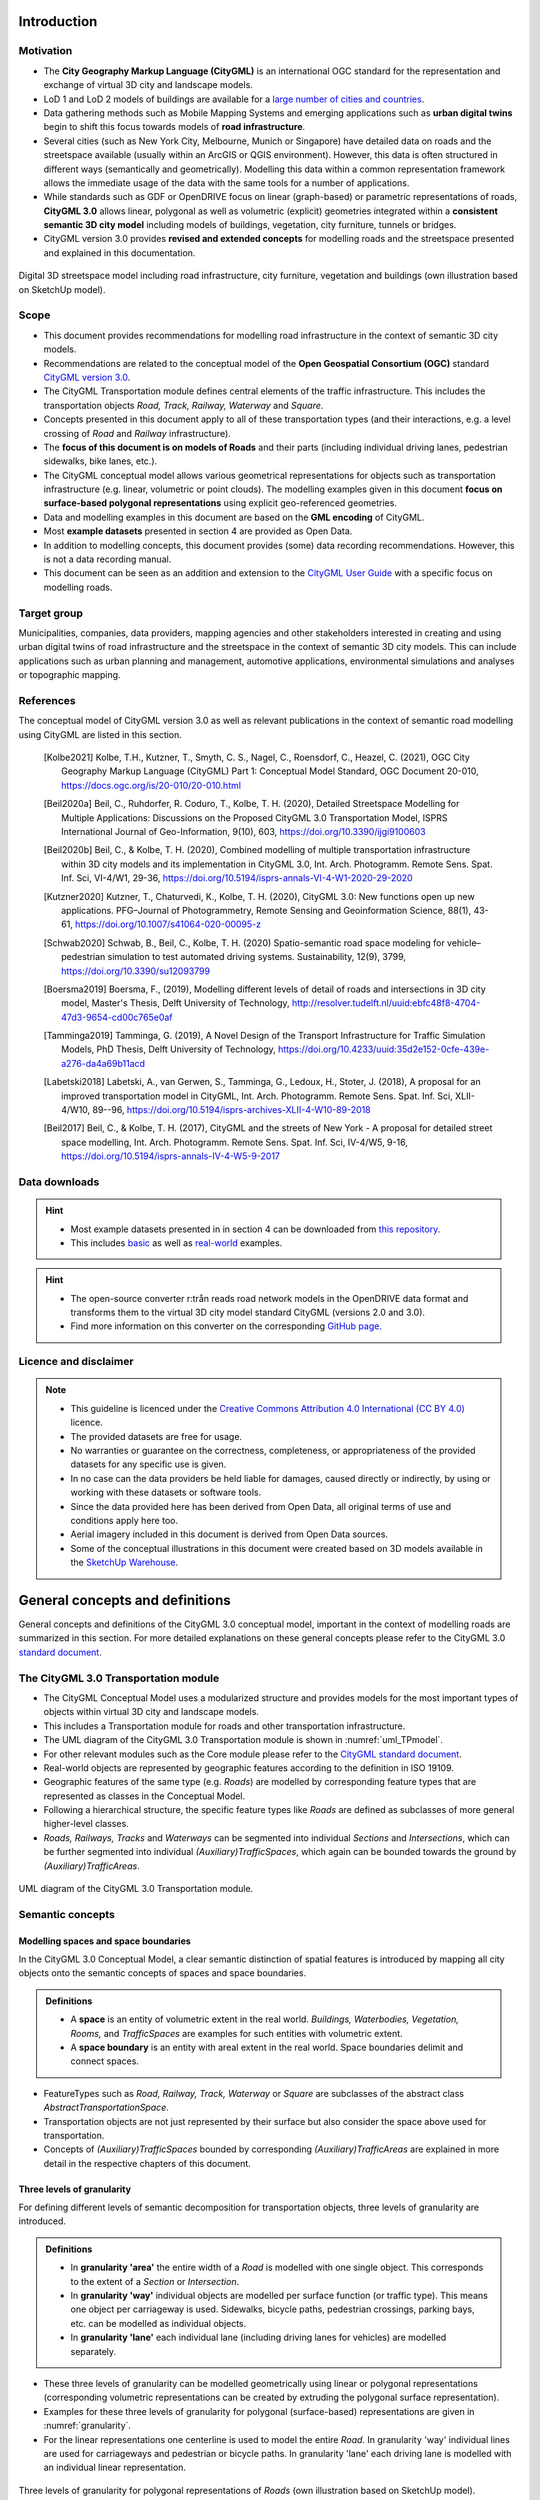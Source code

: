 Introduction
++++++++++++

Motivation
==========
* The **City Geography Markup Language (CityGML)** is an international OGC standard for the representation and exchange of virtual 3D city and landscape models.
* LoD 1 and LoD 2 models of buildings are available for a `large number of cities and countries <https://github.com/OloOcki/awesome-citygml>`_. 
* Data gathering methods such as Mobile Mapping Systems and emerging applications such as **urban digital twins** begin to shift this focus towards models of **road infrastructure**.
* Several cities (such as New York City, Melbourne, Munich or Singapore) have detailed data on roads and the streetspace available (usually within an ArcGIS or QGIS environment). However, this data is often structured in different ways (semantically and geometrically). Modelling this data within a common representation framework allows the immediate usage of the data with the same tools for a number of applications. 
* While standards such as GDF or OpenDRIVE focus on linear (graph-based) or parametric representations of roads, **CityGML 3.0** allows linear, polygonal as well as volumetric (explicit) geometries integrated within a **consistent semantic 3D city model** including models of buildings, vegetation, city furniture, tunnels or bridges. 
* CityGML version 3.0 provides **revised and extended concepts** for modelling roads and the streetspace presented and explained in this documentation.

.. figure:: ../figures/roadmodel.PNG
   :align: center
   :name:  fig_brigseye
   
   Digital 3D streetspace model including road infrastructure, city furniture, vegetation and buildings (own illustration based on SketchUp model).

Scope
=====
* This document provides recommendations for modelling road infrastructure in the context of semantic 3D city models.
* Recommendations are related to the conceptual model of the **Open Geospatial Consortium (OGC)** standard `CityGML version 3.0 <https://www.ogc.org/standards/citygml>`_.
* The CityGML Transportation module defines central elements of the traffic infrastructure. This includes the transportation objects *Road, Track, Railway, Waterway* and *Square*.
* Concepts presented in this document apply to all of these transportation types (and their interactions, e.g. a level crossing of *Road* and *Railway* infrastructure).
* The **focus of this document is on models of Roads** and their parts (including individual driving lanes, pedestrian sidewalks, bike lanes, etc.).
* The CityGML conceptual model allows various geometrical representations for objects such as transportation infrastructure (e.g. linear, volumetric or point clouds). The modelling examples given in this document **focus on surface-based polygonal representations** using explicit geo-referenced geometries.
* Data and modelling examples in this document are based on the **GML encoding** of CityGML.  
* Most **example datasets** presented in section 4 are provided as Open Data.
* In addition to modelling concepts, this document provides (some) data recording recommendations. However, this is not a data recording manual.
* This document can be seen as an addition and extension to the  `CityGML User Guide <https://docs.ogc.org/guides/20-066.html>`_ with a specific focus on modelling roads.

Target group
===============
Municipalities, companies, data providers, mapping agencies and other stakeholders interested in creating and using urban digital twins of road infrastructure and the streetspace in the context of semantic 3D city models. This can include applications such as urban planning and management, automotive applications, environmental simulations and analyses or topographic mapping.
  
References
==========
The conceptual model of CityGML version 3.0 as well as relevant publications in the context of semantic road modelling using CityGML are listed in this section.


   .. [Kolbe2021] Kolbe, T.H., Kutzner, T., Smyth, C. S., Nagel, C., Roensdorf, C., Heazel, C. (2021), OGC City Geography Markup Language (CityGML) Part 1: Conceptual Model Standard, OGC Document 20-010, https://docs.ogc.org/is/20-010/20-010.html 
   .. [Beil2020a] Beil, C., Ruhdorfer, R. Coduro, T., Kolbe, T. H. (2020), Detailed Streetspace Modelling for Multiple Applications: Discussions on the Proposed CityGML 3.0 Transportation Model, ISPRS International Journal of Geo-Information, 9(10), 603, https://doi.org/10.3390/ijgi9100603 
   .. [Beil2020b] Beil, C., & Kolbe, T. H. (2020), Combined modelling of multiple transportation infrastructure within 3D city models and its implementation in CityGML 3.0,  Int. Arch. Photogramm. Remote Sens. Spat. Inf. Sci, VI-4/W1, 29-36, https://doi.org/10.5194/isprs-annals-VI-4-W1-2020-29-2020
   .. [Kutzner2020] Kutzner, T., Chaturvedi, K., Kolbe, T. H. (2020), CityGML 3.0: New functions open up new applications. PFG–Journal of Photogrammetry, Remote Sensing and Geoinformation Science, 88(1), 43-61, https://doi.org/10.1007/s41064-020-00095-z 
   .. [Schwab2020] Schwab, B., Beil, C., Kolbe, T. H. (2020) Spatio-semantic road space modeling for vehicle–pedestrian simulation to test automated driving systems. Sustainability, 12(9), 3799, https://doi.org/10.3390/su12093799 
   .. [Boersma2019] Boersma, F., (2019), Modelling different levels of detail of roads and intersections in 3D city model, Master's Thesis, Delft University of Technology, http://resolver.tudelft.nl/uuid:ebfc48f8-4704-47d3-9654-cd00c765e0af 
   .. [Tamminga2019] Tamminga, G. (2019), A Novel Design of the Transport Infrastructure for Traffic Simulation Models, PhD Thesis, Delft University of Technology, https://doi.org/10.4233/uuid:35d2e152-0cfe-439e-a276-da4a69b11acd
   .. [Labetski2018] Labetski, A., van Gerwen, S.,  Tamminga, G.,  Ledoux, H., Stoter, J. (2018), A proposal for an improved transportation model in CityGML, Int. Arch. Photogramm. Remote Sens. Spat. Inf. Sci, XLII-4/W10, 89--96, https://doi.org/10.5194/isprs-archives-XLII-4-W10-89-2018   
   .. [Beil2017] Beil, C., & Kolbe, T. H. (2017), CityGML and the streets of New York - A proposal for detailed street space modelling,  Int. Arch. Photogramm. Remote Sens. Spat. Inf. Sci, IV-4/W5, 9-16, https://doi.org/10.5194/isprs-annals-IV-4-W5-9-2017  


Data downloads
===============
.. admonition:: Hint
   :class: important

   * Most example datasets presented in in section 4  can be downloaded from `this repository <https://github.com/opengeospatial/CityGML-3.0Encodings/tree/master/CityGML/Examples/Transportation>`_.
   * This includes  `basic <https://github.com/opengeospatial/CityGML-3.0Encodings/tree/master/CityGML/Examples/Transportation/Basic%20examples>`_ as well as `real-world <https://github.com/opengeospatial/CityGML-3.0Encodings/tree/master/CityGML/Examples/Transportation/Real-world%20examples>`_ examples.

.. admonition:: Hint
   :class: important

   * The open-source converter r:trån reads road network models in the OpenDRIVE data format and transforms them to the virtual 3D city model standard CityGML (versions 2.0 and 3.0).
   * Find more information on this converter on the corresponding `GitHub page. <https://github.com/tum-gis/rtron>`_ 

Licence and disclaimer
==============================
.. note:: 
   * This guideline is licenced under the `Creative Commons Attribution 4.0 International (CC BY 4.0) <https://creativecommons.org/licenses/by/4.0/>`_ licence.
   * The provided datasets are free for usage. 
   * No warranties or guarantee on the correctness, completeness, or appropriateness of the provided datasets for any specific use is given. 
   * In no case can the data providers be held liable for damages, caused directly or indirectly, by using or working with these datasets or software tools.  
   * Since the data provided here has been derived from Open Data, all original terms of use and conditions apply here too.
   * Aerial imagery included in this document is derived from Open Data sources.  
   * Some of the conceptual illustrations in this document were created based on 3D models available in the `SketchUp Warehouse <https://3dwarehouse.sketchup.com/user/500647bb-30cf-4f44-b23d-1680d091bb14/Alex-R>`_.


General concepts and definitions
+++++++++++++++++++++++++++++++++
General concepts and definitions of the CityGML 3.0 conceptual model, important in the context of modelling roads are summarized in this section. For more detailed explanations on these general concepts please refer to the CityGML 3.0 `standard document <https://www.ogc.org/standards/citygml>`_. 


The CityGML 3.0 Transportation module
======================================

* The CityGML Conceptual Model uses a modularized structure and provides models for the most important types of objects within virtual 3D city and landscape models.
* This includes a Transportation module for roads and other transportation infrastructure. 
* The UML diagram of the CityGML 3.0 Transportation module is shown in :numref:`uml_TPmodel`.
* For other relevant modules such as the Core module please refer to the `CityGML standard document <https://www.ogc.org/standards/citygml>`_.
* Real-world objects are represented by geographic features according to the definition in ISO 19109.
* Geographic features of the same type (e.g. *Roads*) are modelled by corresponding feature types that are represented as classes in the Conceptual Model.
* Following a hierarchical structure, the specific feature types like *Roads* are defined as subclasses of more general higher-level classes.
* *Roads, Railways, Tracks* and *Waterways* can be segmented into individual *Sections* and *Intersections*, which can be further segmented into individual *(Auxiliary)TrafficSpaces*, which again can be bounded towards the ground by *(Auxiliary)TrafficAreas*. 

.. _uml_TPmodel:
.. figure:: ../figures/citygml3_transportation.png
   :align: center
   :name:  fig_citygml3transportation_uml
   
   UML diagram of the CityGML 3.0 Transportation module. 




Semantic concepts
====================

Modelling spaces and space boundaries
----------------------------------------
In the CityGML 3.0 Conceptual Model, a clear semantic distinction of spatial features is introduced by mapping all city objects onto the semantic concepts of spaces and space boundaries.

.. admonition:: Definitions
   :class: important

   * A **space** is an entity of volumetric extent in the real world. *Buildings, Waterbodies, Vegetation, Rooms,* and *TrafficSpaces* are examples for such entities with volumetric extent.
   * A **space boundary** is an entity with areal extent in the real world. Space boundaries delimit and connect spaces. 

* FeatureTypes such as *Road, Railway, Track, Waterway* or *Square* are subclasses of the abstract class *AbstractTransportationSpace*.
* Transportation objects are not just represented by their surface but also consider the space above used for transportation.
* Concepts of *(Auxiliary)TrafficSpaces* bounded by corresponding *(Auxiliary)TrafficAreas* are explained in more detail in the respective chapters of this document.

Three levels of granularity
----------------------------
For defining different levels of semantic decomposition for transportation objects, three levels of granularity are introduced.

.. admonition:: Definitions
   :class: important

   * In **granularity 'area'** the entire width of a *Road* is modelled with one single object. This corresponds to the extent of a *Section* or *Intersection*.
   * In **granularity 'way'** individual objects are modelled per surface function (or traffic type). This means one object per carriageway is used. Sidewalks, bicycle paths, pedestrian crossings, parking bays, etc. can be modelled as individual objects.
   * In **granularity 'lane'** each individual lane (including driving lanes for vehicles) are modelled separately. 

* These three levels of granularity can be modelled geometrically using linear or polygonal representations (corresponding volumetric representations can be created by extruding the polygonal surface representation). 
* Examples for these three levels of granularity for polygonal (surface-based) representations are given in :numref:`granularity`. 
* For the linear representations one centerline is used to model the entire *Road*. In granularity 'way' individual lines are used for carriageways and pedestrian or bicycle paths. In granularity 'lane' each driving lane is modelled with an individual linear representation. 


.. _granularity:
.. figure:: ../figures/granularity.PNG
   :align: center
   :name:  fig_granularity
   
   Three levels of granularity  for polygonal representations of *Roads* (own illustration based on SketchUp model). 

.. _granularitylane:
.. figure:: ../figures/granularity_linear.PNG
   :align: center
   :name:  fig_granularitylinear
   
   Three levels of granularity (area, way and lane) for linear representations of *Roads* (red = driving, blue = pedestrian, green = bicycle) (own illustration based on SketchUp model). 

Required and recommended attributes
---------------------------------------

.. admonition:: Required
   :class: attention

   * In order to distinguish and reference individual objects, each object has to have a unique identifier (*gml:id*). 
   * *(Auxiliary)TrafficSpaces* require a *granularity* attribute (way or lane).

.. admonition:: Recommended
   :class: note

   * *Road* objects should contain an individual *gml:name* attribute.
   * *Sections* and *Intersections* should contain information to which *Road(s)* they belong. This can be achieved by corresponding *gml:name* attribute(s).
   * *TrafficSpaces* should contain information which *Section* or *Intersection* they belong to. This is implicitly given due to the hierarchal file structure of a GML encoded CityGML document.
   * *(Auxiliary)TrafficAreas* should contain a *function* attribute indicating their type (e.g. driving lane, sidewalk, parking lane, bike lane, etc.)
   * *(Auxiliary)TrafficAreas* can contain a *surface material* attribute.
 

Codelists
-----------
Codelists for the CityGML 2.0 Transportation module as defined by the Special Interest Group 3D (SIG3D) are available `here <https://www.sig3d.org/codelists/standard/transportation/>`_. This includes codelists for *(Auxiliary)TrafficAreas* and *TransportationComplex* objects (e.g. *Roads*). These can be transferred and applied to respective CityGML 3.0 classes.  

The following tables provide recommendations for *AuxiliaryTrafficAreas* and *TrafficAreas* that should be explicitly modelled by providing respective *usage* and *function* attributes. Multiple *usage* and *function* attributes can be modelled per *AuxiliaryTrafficAreas* and *TrafficAreas*.  
*Function* describes surface types such as driving lane, footpath, or cycle lane, while the *usage* attribute indicates which modes of transportation can use it (e.g. pedestrian, car, tram).

.. list-table:: Recommended TrafficArea 'usage' attributes.
   :widths: 40 40 
   :header-rows: 1

   * - citygml_usage (text)
     - citygml_usage (code)
     
   * - pedestrian
     - 1
   * - car
     - 2
   * - truck
     - 3
   * - bus, taxi
     - 4
   * - train
     - 5
   * - bicycle
     - 6
   * - motorcycle
     - 7
   * - tram
     - 8
   * - emergency
     - 15

.. list-table:: Recommended TrafficArea 'function' attributes.
   :widths: 25 25 
   :header-rows: 1

   * - citygml_function (text)
     - citygml_function (code)
     
   * - driving_lane
     - 1
   * - footpath
     - 2
   * - cyclepath
     - 3
   * - combined foot-/cyclepath
     - 4
   * - square
     - 5
   * - parking_lay_by
     - 7
   * - rail
     - 8
   * - rail_road_combined
     - 9
   * - crosswalk
     - 20
   * - bus_lay_by
     - 32
   * - motorway
     - 33
   * - emergency_lane
     - 36
   * - road_works
     - 37 
   * - unknown
     - 9999

.. list-table:: Recommended AuxiliaryTrafficArea 'function' attributes.
   :widths: 25 25 
   :header-rows: 1

   * - citygml_function (text)
     - citygml_function (code)
     
   * - shoulder
     - 1010
   * - green_area
     - 1020
   * - kerbstone
     - 1220
   * - restricted
     - 1240
   * - traffic_island
     - 1300
   * - raised_median
     - 1400
   * - low kerbstone
     - 1500
   * - border
     - 1600
   * - road_channel
     - 1700
   
The attribute *surfaceMaterial* specifies the type of pavement and can be used by *AuxiliaryTrafficAreas* and *TrafficAreas*. 


.. list-table:: Recommended AuxiliaryTrafficArea and TrafficArea 'surfaceMaterial' attributes.
   :widths: 25 25 
   :header-rows: 1

   * - citygml_surfaceMaterial (text)
     - citygml_surfaceMaterial (code)
     
   * - asphalt
     - 1
   * - concrete
     - 2
   * - pavement
     - 3
   * - cobblestone
     - 4
   * - gravel
     - 5
   * - soil
     - 8
   * - sand
     - 9
   * - grass
     - 10


Generic attributes
-------------------------------
* While CityGML provides some standardized attributes such as *function*, *usage* or *surface material*, it is possible to create and use *generic attributes*.
* *(Auxiliary)TrafficAreas* should contain information on individual surface areas (e.g. in square meter) as generic attributes.
* Depending on intended applications additional generic attributes are possible (e.g. pavement rating, maximum speed, number of lanes, etc.).


Geometric representations
==========================
* Spatial properties of all CityGML feature types are represented using the geometry classes defined in ISO 19107. 
* Spatial representations can have 0-, 1-, 2-, or 3-dimensional extents depending on the respective feature type and Levels of Detail.
* CityGML makes use of different kinds of aggregations of geometries like spatial aggregates (*MultiPoint, MultiCurve, MultiSurface, MultiSolid*) and composites (*CompositeCurve, CompositeSurface, CompositeSolid*).
* Volumetric shapes are represented in ISO 19107 according to the so-called *Boundary Representation (B-Rep)*. 
* CityGML 3.0 supports point cloud geometries. Point clouds can either be provided inline within a CityGML file or as reference to external point cloud files of common file types such as `LAS <https://www.ogc.org/standards/LAS>`_ or LAZ.
* Recommendations for modelling *Roads* using polygonal (surface-based) representations are given in this document.
* For more general recommendations on using geometries in CityGML, please refer to `this guideline <https://en.wiki.quality.sig3d.org/index.php?title=Modeling_Guide_for_3D_Objects_-_Part_1:_Basics_(Rules_for_Validating_GML_Geometries_in_CityGML)>`_

Coordinate Reference Systems
-------------------------------

* Nearly all geometries in CityGML use 3D coordinates.
* Single points and also the points defining the boundaries of surfaces and solids have three coordinate values (x,y,z) each. 
* Coordinates always have to be given with respect to a Coordinate Reference System (CRS) that relates them unambiguously with a specific position on the Earth. 
* In contrast to CAD or BIM, each 3D point is absolutely georeferenced, which makes CityGML especially suitable to represent geographically large extended structures like roads, where the Earth curvature has a significant effect on the object’s geometry.
* In most CRS, the (x,y) coordinates refer to the horizontal position of a point on the Earth’s surface. The z coordinate typically refers to the vertical height over (or under) the reference surface. 
* Note that depending on the chosen CRS, x and y may be given as angular values like latitude and longitude or as distance values in meters or feet. 
* According to ISO 19111, numerous 3D CRS can be used. This includes global as well as national reference systems using geocentric, geodetic, or projected coordinate systems.


Levels of Detail (LoD)
-------------------------

* The CityGML Conceptual Model differentiates four consecutive Levels of Detail (LOD 0-3).
* CityGML datasets can (but do not have to) contain multiple geometries for each object in different LODs simultaneously.
* Levels of Detail are no longer associated with the degree of semantic decomposition of city objects and refer to the spatial representations only. 
* In order to maintain the ability for a semantic decomposition of transportation objects, three levels of granularity are introduced.



Adaption to the terrain
----------------------------
* Data on road infrastructure are often provided as 2D data with a base height of 0 meter.
* For adapting this data to the terrain it is recommended to create a terrain with breaklines of individual *(Auxiliary)TrafficAreas*.
* Triangles of this new terrain, that are part of individual *(Auxiliary)TrafficAreas*, can then be used to represent the geometry of those surfaces.

.. figure:: ../figures/adaptiontoterrain.PNG
   :align: center
   :name:  fig_adaptiontoterrain
   
   Adaption of road surfaces (TrafficAreas) to the terrain using breaklines and triangulations.



Subtle 3D structures such as raised medians
------------------------------------------------------------
* In addition to the adaption of road surfaces to the terrain, subtle geometric features such as kerbstones or traffic islands can be modelled. 
* It is recommended to derive these structures from 2D data by extruding respective *(Auxiliary)TrafficAreas* by a certain amount (e.g. 0.15m).
* MultiSurface geometries are recommended for these objects.
* It is possible to use volumetric *Solid* geometries for representing subtle structures such as kerbstones or traffic islands. In this case, the surfaces of these *Solids* correspond to *TrafficAreas* as they bound the respective object towards the ground. The volumetric space above these objects, however, should be modelled as (*Auxiliary)TrafficSpaces*. 

.. figure:: ../figures/kerbstone.PNG
   :align: center
   :name:  fig_kerbstone
   
   Modelling raised sidewalks, kerbstones or medians.


Topological concepts
===========================

Predecessor / Successor relations
------------------------------------
* *TrafficSpaces* can contain information about respective predecessors and successors using the XLink concept.
* This is especially recommended for linear representations of *TrafficSpaces* in *granularity 'lane'* (e.g. to support routing applications). 
* However, this is also available for other geometric representations and granularities of *TrafficSpaces*.


XLinks
---------
* XLinks are an XML specific concept for representing topology.
* Each geometry object that should be shared by different geometric aggregates or different thematic features is assigned an unique identifier, which may be referenced by a GML geometry property using a *href* attribute.
* *Intersections* for example can be linked to multiples *Roads* simultaneously.
* This allows a non-redundant geometrical representation of *Intersections*, while indicating their affiliation with multiple *Roads*.
* Advantage: Semantically and geometrically identical objects do not need to be represented multiple times.
* Disadvantage: In large files, linked objects may be stored very far apart. 


CityObjectRelations
---------------------------
* Using *CityObjectRelations* makes sense for linking semantically different but geometrically identical surfaces / objects.
* *CityObjectRelations* are realised using *XLinks*, indicating relations and their type between objects.
* Advantage: Geometry of each object is stored directly with the object. Information on identical (geometrically equal) surfaces is available.
* Disadvantage: Geometry of objects / surfaces needs to be represented redundantly.



Appearance
===========================
* The CityGML *Appearance* module provides the representation of surface data such as observable properties for surface geometry objects in the form of textures and material.
* For *Road* surfaces this may be corresponding colors, synthetic textures (e.g. asphalt) or aerial images (e.g. a high resolution digital orthophoto).
* Appearances are not limited to visual data but represent arbitrary categories called themes (such as solar irradiation for urban heat islands, infrared radiation or noise pollution).
* For the visualization of road infrastructure, it might be necessary to offset road surface geometries slightly above the ground in order to avoid rendering problems (z-fighting) with underlying models of the terrain. 

.. figure:: ../figures/appearance.PNG
   :align: center
   :name:  fig_appearance

   Different appearances for road surfaces. Synthetic textures (left). Results of a solar irradiation simulation (right).

Modelling Roads according to concepts of CityGML 3.0
+++++++++++++++++++++++++++++++++++++++++++++++++++++++
The following modelling examples are illustrated using semantic 3D city and streetspace models from different cities such as Melbourne, New York, Munich or Ingolstadt. 

Roads
===========================
Transportation objects such as *Roads, Tracks,* or *Railways* are defined as specific subclasses of the abstract class *AbstractTransportationSpace*.

.. admonition:: Definition
   :class: important
   
   A **Road** is a transportation space used by vehicles, bicycles and/or pedestrians.


.. admonition:: Each Road

   * **must** contain a unique *gml:id* attribute. 
   * **should** be distinguished by individual names stored as a *gml:name* attribute.
   * **should** cover the entire width of corresponding transportation infrastructure including sidewalks, bicycle lanes, etc., adjacent to carriageways.
   * **should** consist of individual *Sections* and *Intersections*. 
   * **can** contain multiple *function* and *usage* attributes.
   * **can** contain a *class* attribute. 

* In case multiple (disconnected) roads within one city model have the same name, individual *Road* objects per road should be created.
* In case a *Road* does not have a name, logical aggregations of underlying *Sections* and *Intersections* should be performed.
* Multiple *Roads* can share the same *Intersection*.
* Long uninterrupted *Roads* (e.g. freeways or motorways) can be segmented into multiple *Sections* directly connected to each other (without intermediate *Intersections*).
* :numref:`roads1` shows three *Road* objects highlighted in purple, yellow and green. Note that these *Roads* have shared *Intersections*

.. _roads1:
.. figure:: ../figures/roads.PNG
   :align: center
   
   Three *Road* objects highlighted in purple, yellow and green with shared *Intersections* (own illustration based on SketchUp model). 





Sections and Intersections
================================

*Roads* (or *Tracks, Railways, Waterways*) should be decomposed into individual *Sections* and *Intersections*.

.. admonition:: Sections and Intersections
  
   * **must** contain a unique *gml:id* attribute. 
   * **should** cover the entire width of a *Road* and thus directly correspond to the representation of transportation objects in granularity 'area'.
   * **can** contain a *class* attribute.
   * **do not** need to alternate. In some cases it might be useful to have individual *Sections* directly next to each other. 
 


Sections
-----------

.. admonition:: Definition
   :class: important
   
   A **Section** is a transportation segment that can clearly be assigned to one *Road* (or *Railway, Track, Waterway*) object.

.. admonition:: Each Section
   
   * **should** indicate its type (e.g. road corridor, dead end, etc.) by a corresponding *class* attribute.

.. _fig_sections:
.. figure:: ../figures/section.PNG
   :align: center
   :name:  fig_section_examples

   Typical example of a *Section* (surrounded with orange lines) between two intersections (own illustration based on SketchUp model).



Intersections
--------------

.. admonition:: Definition
   :class: important
   
   An **Intersection** is a transportation space that is a shared segment of multiple *Roads* or other transportation objects such as Railways (e.g. a crossing of two *Roads* or a level crossing of a *Road* and a *Railway*).

.. admonition:: Each Intersection
  
   * **should** indicate affiliations to multiple *Roads* with multiple *gml:name* attributes (one for each *Road* they belong to).
   * **should** indicate its type (e.g. Y-Intersection, T-Intersection, 4-way Intersection, roundabout, etc.) using a corresponding *class* attribute.
   * **can** be shared by multiple *Roads* using mentioned XLink concept.

* Depending on intended use-cases, different definitions of the extent of individual *Intersections* are possible. 
* It is recommended to model *Intersections* with the minimal extent of surfaces shared by multiple *Roads*. However, it is not prohibited to expand *Intersection* objects into adjacent *Sections*. 

.. _fig_intersectiondef:
.. figure:: ../figures/intersection.PNG
   :align: center
   

   Two *Intersections* (highlighted in blue) (own illustration based on SketchUp model).




TrafficSpaces and AuxiliaryTrafficSpaces
==========================================
* Transportation objects are not just represented by their surface but also consider the space above used for transportation.
* *Sections* and *Intersections* should consist of multiple *AuxiliaryTrafficSpaces* and *TrafficSpaces*.
* *(Auxiliary)TrafficSpace* represent the (typically free) space above corresponding *(Auxiliary)TrafficAreas*.

.. admonition:: Definitions
   :class: important
   
   * A **TrafficSpace** is a space in which traffic takes place. Traffic includes the movement of entities such as cars, trains, vehicles, pedestrians, ships, or other transportation types.
   * An **AuxiliaryTrafficSpace** is a space within the transportation space not intended for traffic purposes.

.. admonition:: Each (Auxiliary)TrafficSpace
  
   * **must** contain a unique *gml:id* attribute.
   * **must** contain a *granularity* attribute ('way' or 'lane').
   * **should** contain a *function* attribute indicating the type of *(Auxiliary)TrafficSpaces*.
   * **can** contain a *class* attribute.
   * **can** contain multiple *function* attributes.
   * **can** contain multiple *usage* attributes indicating which types of traffic members use certain spaces.

.. admonition:: Each TrafficSpace additionally
  
   * **can** contain a *traffic direction* attribute (forwards, backwards or both).
   * **can** contain an *occupancy* attribute (e.g. to indicate the number of pedestrians using a particular TrafficSpace at a certain time).
   * **can** have an optional *ClearanceSpace*.
  
* Multiple *TrafficSpaces* can be linked using the predecessor / successor concept.
* Volumetric or linear representations are recommended for modelling individual *(Auxiliary)TrafficSpaces*. Point cloud geometries are also possible.
* Volumetric representations of *(Auxiliary)TrafficSpaces* can be generated by extruding corresponding *(Auxiliary)TrafficAreas* by a certain amount.
* In Germany, for example, car driving lanes typically have a free space height of 4.5 m and sidewalks of 2.5 m. This can be modelled using volumetric geometries.
* *(Auxiliary)TrafficSpaces* do not have to be represented geometrically but should be bounded towards the ground by corresponding *(Auxiliary)TrafficAreas*. 

.. _fig_trafficspace:
.. figure:: ../figures/trafficspace.PNG
   :align: center
   
   Volumetric representations of *TrafficSpaces* with different heights according to respective functions (left), *TrafficSpaces* underneath Building underpasses (right).

 

TrafficAreas and AuxiliaryTrafficAreas
==========================================

.. admonition:: Definitions
   :class: important
   
   * A **TrafficArea** is the ground surface of a *TrafficSpace*. *TrafficAreas* are the surfaces upon which traffic actually takes place, such as car driving lanes, pedestrian sidewalks or bicycle lanes.   
   * An **AuxiliaryTrafficArea** is the ground surface of an *AuxiliaryTrafficSpace*. *AuxiliaryTrafficAreas* are describing further elements of the *Road*, like kerbstones, raised medians, and green areas not intended for direct traffic usage.

  
.. admonition:: Each (Auxiliary)TrafficArea

   * **must** contain a unique *gml:id* attribute.
   * **should** contain a *function* attribute indicating the type of (Auxiliary)TrafficAreas (e.g. driving lane, sidewalk, median, etc.). 
   * **can** contain a *class* attribute.
   * **can** contain multiple *function* attributes. A pedestrian crossing for example can contain a *function* 'driving lane' as well as a *function* 'footpath'.
   * **can** contain multiple *usage* attributes indicating which types of traffic members use certain surfaces (e.g. cars, pedestrians or bicyclists).
   * **should not** have overlapping geometries but rather be represented with separate (Auxiliary)TrafficAreas with multiple *function* attributes. 

.. _fig_sections1:
.. figure:: ../figures/trafficareas_onecarriageway.PNG
   :align: center
   :name:  fig_section_examples1

   *Section* with one carriageway decomposed into individual *TrafficAreas* (blue) and *AuxiliaryTrafficAreas* (purple) (own illustration based on SketchUp model). 

The median and grass areas in this example is modelled as *AuxiliaryTrafficAreas* with an attribute *surface material* = "grass". In addition these areas can be modelled as *Vegetation* objects (*PLantCover*) linked to corresponding *AuxiliaryTrafficAreas* using a *CityObjectRelation* with the value "equal". This approach can be helpful for accurately calculating (non-)sealed surfaces within a city.
   
.. _fig_sections2:
.. figure:: ../figures/trafficareas_twocarriageway.PNG
   :align: center
   :name:  fig_section_examples2

   *Section* with two carriageways decomposed into individual *TrafficAreas* (blue) and *AuxiliaryTrafficAreas* (purple) (own illustration based on SketchUp model). 


.. _fig_sections3:
.. figure:: ../figures/buslayby.PNG
   :align: center
   :name:  fig_section_examples3

   *Section* with two carriageways decomposed into individual *TrafficAreas* (blue) including parking and bus lanes and *AuxiliaryTrafficAreas* (purple) (own illustration based on SketchUp model). 

While kerbstones normally are intended to separate driving lanes from pedestrian walking areas (and thus are considered *AuxiliaryTrafficAreas*) one could argue, that kerbstones can be used by pedestrians and thus should be modelled as *TrafficAreas*. Depending on intended applications, either categorization of kerbstones is possible.

Clearance Spaces
===========================

.. admonition:: Definition
   :class: important

   A **ClearanceSpace** represents the actual free space above a *TrafficArea* within which a mobile object can move without contacting an obstruction.

.. admonition:: Each ClearanceSpace
   
   * **must** contain a unique *gml:id* attribute.
   * **should** be represented using volumetric geometries.
   * **can** contain a *class* attribute.

 

Markings
==========================================
*Markings* are modelled as an individual class.

.. admonition:: Definition
   :class: important
   
   A **Marking** is a visible pattern on a transportation area relevant to the structuring or restriction of traffic. Examples are road markings and markings related to railway or waterway traffic.
  
.. admonition:: Each Marking
  
   * **must** contain a unique *gml:id* attribute.
   * **should** contain a *class* attribute indicating its type.
   * **should** be represented as additional surfaces independent of level of *granularity*. 
   * **should** be represented with individual objects for each *Marking*. 
   * **should** be represented using polygonal geometries depicting the actual shape of each *Marking*.
   * **can** span over multiple *(Auxiliary)TrafficAreas*.
   * **can** be linked to a corresponding *TrafficArea* via a *CityObjectRelation* (e.g. to indicate the validity of a marking for a certain lane).
  
* Individual lines part of a dashed line e.g. can also be aggregated.
* Colored surfaces (e.g. a red or green bicycle path) should not be modelled as *Markings* but as corresponding *TrafficAreas* with a suitable color or texture.

.. _fig_markings:
.. figure:: ../figures/markings.PNG
   :align: center
   
   
   Different types of *Markings* including stop lines, dashed lines, arrows and zebra crossings.


.. list-table:: Recommended Marking 'class' attributes.
   :widths: 40 40 
   :header-rows: 1

   * - citygml_class (text)
     - citygml_class (code)
     
   * - road_marking
     - 11
   * - road_marking_direction
     - 12
   * - road_marking_lane
     - 13
   * - road_marking_restricted
     - 14
   * - road_marking_crosswalk
     - 15
   * - road_marking_stop
     - 16
   * - arrowRight
     - 121
   * - arrowLeft
     - 122
   * - arrowStraight
     - 123
   * - arrowStraightRight
     - 124
   * - arrowStraightLeft
     - 125
   * - road_marking_lane_broken
     - 131
   * - road_marking_lane_solid
     - 132
   * - symbol_bicycle
     - 140
   * - symbol_other
     - 150

Holes
==========================================
*Holes* are modelled as an individudal class.
  
.. admonition:: Definition
   :class: important
  
   A **Hole** is an opening in the surface of a *Road, Track* or *Square* such as road damages, manholes or drains. Holes can span multiple transportation objects.

.. admonition:: Each Hole
  
   * **must** contain a unique *gml:id* attribute.
   * **can** contain an *class* attribute indicating its type.

.. admonition:: Definition
   :class: important

   * A **HoleSurface** is a representation of the ground surface of a hole.

.. figure:: ../figures/manhole.PNG
   :align: center
   :name:  fig_road_hole
   
   Manhole covers modelled as *Holes*.



Tracks
================================

.. admonition:: Definition
   :class: important
   
   A **Track** is a small path mainly used by pedestrians.

.. admonition:: Each Track 
  
   * **must** contain a unique *gml:id* attribute. 
   * **should** consist of individual *Sections* and *Intersections*.
   * **can** contain multiple *function* and *usage* attributes.
   * **can** contain a *class* attribute. 
  
.. _fig_tracks:
.. figure:: ../figures/tracks.PNG
   :align: center


   *TrafficAreas* part of Tracks within a park.



Squares
================================

.. admonition:: Definition
   :class: important
   
   A **Square** is a transportation space for unrestricted movement of vehicles, bicycles and/or pedestrians. This includes plazas as well as large sealed surfaces such as parking lots or gas stations.

.. admonition:: Each Square

   * **must** contain a unique *gml:id* attribute.
   * **is not** segmented into *Sections* and *Intersections* 
   * **should** contain a *function* attribute indicating the type (e.g. parking lot or plaza).
   * **can** contain multiple *function* and *usage* attributes.
   * **can** be segmented into individual *(Auxiliary)TrafficSpaces* bounded by *(Auxiliary)TrafficAreas*. Individual parking slots within a bigger parking lot for example can be modelled as individual *TrafficAreas*.

.. _fig_square: 
.. figure:: ../figures/square.PNG
   :align: center
   

   A parking lot segmented into individual *TrafficAreas* (parking slots and driving surfaces) modelled as a *Square*.

.. _fig_plaza:   
.. figure:: ../figures/plaza.PNG
   :align: center
   

   A plaza modelled as a *Square* surrounded by *Tracks*.


Modelling examples
+++++++++++++++++++++++++++
* The following examples are intended to illustrate modelling concepts of the CityGML 3.0 Transportation module. Most corresponding datasets are provided as open data. 
* First, examples of individual *Sections* and *Intersections* with corresponding *(Auxiliary)TrafficSpaces* and *(Auxiliary)TrafficAreas* are shown. 
* Then, it is shown how more complex scenarios can be segmented into *Sections* and *Intersections* as well.

Individual Section with one carriageway
==========================================
This example dataset can be found `here <https://github.com/opengeospatial/CityGML-3.0Encodings/blob/master/CityGML/Examples/Transportation/Real-world%20examples/CityGML_3.0_transportation_data_from_Open_Data_Portal_Melbourne/citygml3_individual_section_1carriageway.gml>`_.

.. figure:: ../figures/section_1carriageway.PNG
   :align: center
   :name:  fig_section1way

   Individual Section with one carriageway.

.. _xml_onesection:
.. code-block:: xml
   :caption: Individual Section with one carriageway in granularity 'way'.

   <core:cityObjectMember>
      <tran:Road gml:id="UUID_Little_Lonsdale_Street">
         <gml:name>Little_Lonsdale_Street</gml:name>
         <tran:section>
            <tran:Section gml:id="UUID_20044">
               <tran:trafficSpace>
                  <tran:TrafficSpace gml:id="UUID_TS_id_4c95049e-1b96-4a39-b678-29ce209cddb5">
                     <core:boundary>
                        <tran:TrafficArea gml:id="UUID_TA_0bd21839-0ced-4660-8c21-75dbf633ec7a">                          
                           <core:lod2MultiSurface>
                              <gml:MultiSurface srsName="EPSG:32755" srsDimension="3">
                                 <!Geometry definition>
                              </gml:MultiSurface>
                           </core:lod2MultiSurface>
                           <tran:function>2</tran:function>
                           <tran:surfaceMaterial>3</tran:surfaceMaterial>
                           <!Additional attributes such as area in sqm, etc.>
                        </tran:TrafficArea>
                     </core:boundary>
                     <tran:granularity>way</tran:granularity>
                  </tran:TrafficSpace>
               </tran:trafficSpace>
               <!Additional (Auxiliary)TrafficSpaces with corresponding (Auxiliary)TrafficAreas>
            </tran:Section>
         </tran:section>
      </tran:Road>
   </core:cityObjectMember>


Individual Section with two carriageways
==========================================
This example dataset can be found `here <https://github.com/opengeospatial/CityGML-3.0Encodings/blob/master/CityGML/Examples/Transportation/Real-world%20examples/CityGML_3.0_transportation_data_from_Open_Data_Portal_Melbourne/citygml3_individual_section_2carriageways.gml>`_.

.. figure:: ../figures/section_2carriageways.PNG
   :align: center
   :name:  fig_section2ways

   Individual Section with two  carriageways.

.. code-block:: xml
   :caption: Individual Section with two carriageways in granularity 'way'.

   <core:cityObjectMember>
      <tran:Road gml:id="UUID_Lygon_Street">
         <gml:name>Lygon_Street</gml:name>
         <tran:section>
            <tran:Section gml:id="UUID_20522">
               <tran:trafficSpace>
                  <tran:TrafficSpace gml:id="UUID_TS_id_5c249b72-82c3-47ef-9be3-e3de6340c6cd">
                     <core:boundary>
                        <tran:TrafficArea gml:id="UUID_TA_72cc6ac7-caf4-439b-b08a-707c5dd3f506">
                           <core:lod2MultiSurface>
                              <gml:MultiSurface srsName="EPSG:32755" srsDimension="3">
                                 <!Geometry definition>
                              </gml:MultiSurface>
                           </core:lod2MultiSurface>
                           <tran:function>2</tran:function>
                           <tran:surfaceMaterial>3</tran:surfaceMaterial>
                           <!Additional attributes such as area in sqm, surface material, etc.>
                        </tran:TrafficArea>
                     </core:boundary>
                     <tran:granularity>way</tran:granularity>
                  </tran:TrafficSpace>
               </tran:trafficSpace>
               <tran:trafficSpace>
                  <tran:TrafficSpace gml:id="UUID_TS_id_cdbf9131-027f-425f-a355-f605d04a4f84">
                     <core:boundary>
                        <tran:TrafficArea gml:id="UUID_TA_ae280a29-8d9a-49c0-bf74-ffea469290d6">                  
                           <core:lod2MultiSurface>
                              <gml:MultiSurface srsName="EPSG:32755" srsDimension="3">
                                 <!Geometry definition>
                              </gml:MultiSurface>
                           </core:lod2MultiSurface>
                           <tran:function>2</tran:function>
                           <tran:surfaceMaterial>3</tran:surfaceMaterial>
                           <!Additional attributes such as area in sqm, etc.>
                        </tran:TrafficArea>
                     </core:boundary>
                     <tran:granularity>way</tran:granularity>
                  </tran:TrafficSpace>
               </tran:trafficSpace>
               <!Additional (Auxiliary)TrafficSpaces with corresponding (Auxiliary)TrafficAreas>
            </tran:Section>
         </tran:section>
      </tran:Road>
   </core:cityObjectMember>
   




Three-way Intersection
==========================================
This example dataset can be found `here <https://github.com/opengeospatial/CityGML-3.0Encodings/blob/master/CityGML/Examples/Transportation/Real-world%20examples/CityGML_3.0_transportation_data_from_Open_Data_Portal_Melbourne/citygml3_roads_3wayintersection.gml>`_.

.. figure:: ../figures/3way.PNG
   :align: center
   :name:  fig_3way

   Intersection with three adjacent Sections.

.. code-block:: xml
   :caption: Intersection with three adjacent Sections.

   <core:cityObjectMember>
      <tran:Road gml:id="UUID_Queensberry_Street">
         <gml:name>Queensberry_Street</gml:name>
         <tran:section>
            <tran:Section gml:id="UUID_22497">
               <!(Auxiliary)TrafficSpaces with corresponding (Auxiliary)TrafficAreas>
            </tran:Section>
         </tran:section>
         <tran:intersection xlink:href="#UUID_20555"/>
      </tran:Road>
   </core:cityObjectMember>
   <core:cityObjectMember>
      <tran:Road gml:id="UUID_Rathdowne_Street">
         <gml:name>Rathdowne_Street</gml:name>
         <tran:section>
            <tran:Section gml:id="UUID_20554">
               <!(Auxiliary)TrafficSpaces with corresponding (Auxiliary)TrafficAreas>
            </tran:Section>
         </tran:section>
         <tran:section>
            <tran:Section gml:id="UUID_20556">
               <!(Auxiliary)TrafficSpaces with corresponding (Auxiliary)TrafficAreas>
            </tran:Section>
         </tran:section>
         <tran:intersection>
            <tran:Intersection gml:id="UUID_20555">
            <gml:name>Queensberry_Street</gml:name>
            <gml:name>Rathdowne_Street</gml:name>
               <!(Auxiliary)TrafficSpaces with corresponding (Auxiliary)TrafficAreas>
            </tran:Intersection>
         </tran:intersection>
      </tran:Road>
   </core:cityObjectMember>




Four-way Intersection
==========================================
This example dataset can be found `here <https://github.com/opengeospatial/CityGML-3.0Encodings/blob/master/CityGML/Examples/Transportation/Real-world%20examples/CityGML_3.0_transportation_data_from_Open_Data_Portal_Melbourne/citygml3_roads_4wayintersection.gml>`_.

.. figure:: ../figures/4way.PNG
   :align: center
   :name:  fig_4way

   Intersection with four adjacent Sections.

.. _xml_4way:
.. code-block:: xml
   :caption: Intersection with four adjacent Sections.

   <core:cityObjectMember>
      <tran:Road gml:id="UUID_Queensberry_Street">
         <gml:name>Queensberry_Street</gml:name>
         <tran:section>
            <tran:Section gml:id="UUID_22497">
               <!(Auxiliary)TrafficSpaces with corresponding (Auxiliary)TrafficAreas>
            </tran:Section>
         </tran:section>
         <tran:section>
            <tran:Section gml:id="UUID_22498">
               <!(Auxiliary)TrafficSpaces with corresponding (Auxiliary)TrafficAreas>
            </tran:Section>
         </tran:section>
         <tran:intersection xlink:href="#UUID_20543"/>
      </tran:Road>
   </core:cityObjectMember>
   <core:cityObjectMember>
      <tran:Road gml:id="UUID_Drummond_Street">
         <gml:name>Drummond_Street</gml:name>
         <tran:section>
            <tran:Section gml:id="UUID_20544">
               <!(Auxiliary)TrafficSpaces with corresponding (Auxiliary)TrafficAreas>
            </tran:Section>
         </tran:section>
         <tran:section>
            <tran:Section gml:id="UUID_20542">
               <!(Auxiliary)TrafficSpaces with corresponding (Auxiliary)TrafficAreas>
            </tran:Section>
         </tran:section>
         <tran:intersection>
            <tran:Intersection gml:id="UUID_20543">
            <gml:name>Queensberry_Street</gml:name>
            <gml:name>Drummond_Street</gml:name>
               <!(Auxiliary)TrafficSpaces with corresponding (Auxiliary)TrafficAreas>
            </tran:Intersection>
         </tran:intersection>
      </tran:Road>
   </core:cityObjectMember>



Small roundabout
==========================================
This example dataset can be found `here <https://github.com/opengeospatial/CityGML-3.0Encodings/blob/master/CityGML/Examples/Transportation/Real-world%20examples/CityGML_3.0_transportation_data_from_Open_Data_Portal_Melbourne/citygml3_roads_roundabout.gml>`_.

* Small roundabouts can be modelled as an Intersection.
* The structure of the corresponding CityGML (XML) document is the same as in :numref:`xml_4way`.
* The specific type of *Intersection* (in this case 'roundabout') can be indicated with a corresponding *class* attribute.
  
.. figure:: ../figures/roundabout.PNG
   :align: center
   :name:  fig_roundabout

   Small Roundabout modelled as *Intersection* with four adjacent *Sections*.


Large roundabout
==========================================
* While it is possible to model a large roundabout as a single *Intersection* it might be beneficial to divide large roundabouts into multiple *Sections* and *Intersections*.
* :numref:`large_roundabout` shows an example of a large roundabout segmented into multiple *Sections* (orange) and *Intersection* (blue) with corresponding *(Auxiliary)TrafficAreas* in granularity 'way'.

.. _large_roundabout:
.. figure:: ../figures/large_roundabout.png
   :align: center
   :name:  fig_large_roundabout

   A large roundabout segmented into multiple *Sections* (orange) and *Intersections* (blue).


Small side streets
==========================================
* *Sections* and *Intersection* do not need to alternate. 
* In some cases it might be useful to have several *Sections* directly next to each other.
* Especially small side streets can be modelled as individual *Sections*, that can be directly adjacent to *Sections* of larger *Roads*.

.. figure:: ../figures/smallsections.PNG
   :align: center
   :name:  fig_smallstreets

   Small side street modelled as individual Sections directly connected to larger Sections.

Dead end
==========================================
* Dead ends should be modelled as independent *Sections*
* While dead ends can be connected to another *Section* directly, it is recommended to connect dead ends with an *Intersection* as depicted in figure :numref:`deadend`.

.. _deadend:
.. figure:: ../figures/deadend.PNG
   :align: center
   :name:  deadend.PNG

   Dead end modelled as individual Section.


Motorway entry / exit
==========================================
* Motorway entries and exits should be modelled as individual *Sections*.
* :numref:`entryexit` shows a possible segmentation of multiple motorway entries and exits into several *Sections*.

.. _entryexit:
.. figure:: ../figures/entry_exit1.PNG
   :align: center
   :name:  fig_entry_exit

   Motorway entries and exits segmented into multiple *Sections*.


Complex motorway interchange 
====================================
* The following example shows a complex motorway derived from OpenDRIVE data using the open-source tool `r:trån. <https://github.com/tum-gis/rtron>`_ 
* The interchange is segmented into smaller *Sections* and *Intersections* each further divided into *TrafficAreas* and *AuxiliaryTrafficAreas*.


.. _interchange:
.. figure:: ../figures/interchange.PNG
   :align: center
   :name:  fig_interchange

   Motorway interchange available in CityGML 3.0 derived from OpenDRIVE data using the open-source converter r:trån.

Integrated representation of multiple transportation types
+++++++++++++++++++++++++++++++++++++++++++++++++++++++++++++++


Roads and Railways
================================

.. admonition:: Definition
   :class: important
   
   A **Railway** is a transportation space used by wheeled vehicles on rails. This can include trains or trams. 

* *Roads* and *Railways* often do not just coexist next to each other but sometimes directly interact and share identical spaces and surfaces.
* The *Section / Intersection* concept applies to *Roads* as well as *Railways*.
* This allows an integrated (and non-redundant) modelling of both transportation types.

Railway level crossing
-----------------------
* Level crossing shared by *Roads* and *Railways* can be modelled as an *Intersection*.
* This *Intersection* then can be linked to both *FeatureTypes* using XLinks.
* *TrafficAreas* within an *Intersection* that is part of a *Road* as well as a *Railway* object, should contain multiple *function* attributes (e.g. 'driving lane' as well as 'railway lane').


.. _levelcrossing:
.. figure:: ../figures/levelcrossing2.PNG
   :align: center

   Level crossing of a *Road* and a *Railway* object sharing an *Intersection*.
   


Tramway within a Road
----------------------
* Tramways within a *Road* can be modelled as *TrafficAreas* with multiple *function* attributes (e.g. railway and driving lane).
* These *TrafficAreas* can be linked to multiple *Intersections*.

.. figure:: ../figures/tramway.PNG
   :align: center
   
   A tramway within a *Road*. Surfaces of the tramway are *TrafficAreas* with multiple functions linked to respective *Intersections*. 

.. figure:: ../figures/tramway1.PNG
   :align: center
   
   Object diagram of a tramway surface part of multiple *Intersections*. 
   
  

Roads on Bridges
================================
* *Road* surfaces on a *Bridge* can be modelled as *TrafficAreas* (as part of a *Road*) and *RoofSurfaces* (as part of a *Bridge*) at the same time.
* In the example shown in :numref:`cityobjectrelation1`, *TrafficArea 6* and *RoofSurface 2* represent the same (geometric) surface but are part of different (semantic) objects.
* Using CityObjectRelations in order to express this relation is shown in :numref:`roadonbridge1`.

.. _cityobjectrelation1:
.. figure:: ../figures/road_bridge.PNG
   :align: center
 
   Shared surfaces by Roads and Bridges using CityObjectRelations

An example dataset can be downloaded `here <https://github.com/opengeospatial/CityGML-3.0Encodings/blob/master/CityGML/Examples/Transportation/Basic%20examples/Road_over_Bridge_CityGML3.0_LOD2_with_CityObjectRelations.gml>`_.

.. _roadonbridge1:
.. code-block:: xml
   :caption: TrafficArea with CityObjectRelation "equal" pointing to corresponding RoofSurface.

   <tran:TrafficArea gml:id="id_trafficarea6">
      <core:relatedTo>
         <core:CityObjectRelation>
            <core:relationType>equal</core:relationType>
               <core:relatedTo xlink:href="id_roofSurface2"/>
            </core:CityObjectRelation>
         </core:relatedTo>
         <core:lod2MultiSurface>
            <!Geometry definition>
         </core:lod2MultiSurface>
   </tran:TrafficArea>

.. figure:: ../figures/roadbridge.PNG
   :align: center

   TrafficAreas part of a Road are simultaneously modelled as RoofSurfaces part of a Bridge.



Roads through Tunnels
================================
* *Roads* can run trough *Tunnel* objects.


.. figure:: ../figures/roadintunnel.PNG
   :align: center
   :name:  fig_raodtunnel
   
   Roads within a 3D model of a Tunnel. 


Roads within Buildings (Parking garage)
==========================================
* Transportation networks and *Roads* can reach into *Buildings* (e.g. within a parking garage). 
* In this case, *TrafficAreas* are also *Floor-* or *RoofSurfaces*.
* An example dataset can be downloaded `here <https://github.com/opengeospatial/CityGML-3.0Encodings/blob/master/CityGML/Examples/Transportation/Basic%20examples/ParkingGarage_CityGML3.0_LOD2_with_CityObjectRelations_and_XLinks.gml>`_.

.. figure:: ../figures/garage.PNG
   :align: center
   :name:  fig_garage
   

   Individual CityFurniture objects with different functions part of a CityObjectGroup.



.. figure:: ../figures/garage1.PNG
   :align: center
   :name:  fig_garage1
   
   Modelling shared surfaces by Buildings and Roads (e.g. within a parking garage) using CityObjectRelations.

Roads and Waterways
================================
* The same concept of shared *Intersections* of *Roads* and *Railways* also applies for *Roads* and *Waterways*.
* This can be useful to model ford crossings.

Other relevant CityGML modules 
+++++++++++++++++++++++++++++++++++++
In addition to *Roads*, other thematic parts of semantic 3D city models can be relevant for certain streetspace applications. This includes objects such as roadside *Vegetation* or *CityFurniture* (including traffic signs and lights). 

.. figure:: ../figures/streetspace.PNG
   :align: center
   :name:  fig_streetspace
   

   Components of a semantic 3D city model relevant for streetspace applications (CityGML model visualized in the Unreal Engine).


CityFurniture
================================
Concepts for modelling city furniture are provided within a specific `CityFurniture module. <https://docs.ogc.org/is/20-010/20-010.html#toc32>`_

.. admonition:: Definition
   :class: important

   **CityFurniture** is an object or piece of equipment installed in the outdoor environment for various purposes. Examples include street signs, traffic signals, street lamps, benches, trash bins, bike racks or fountains.


.. admonition:: Each CityFurniture object

   * **must** contain a unique *gml:id* attribute.
   * **should** be modelled per single object.
   * **should** contain a *function* attribute according to the CityGML codelist.
   * **should** contain a *class* attribute (e.g. to indicate sign, light or pole type)
   * **should** contain relevant information such as 2D coordinates, height information (absolute or above the ground) and orientation (e.g. azimuth angle).
   * **can** use *CityObjectRelations* to indicate validity of a certain traffic sign or light for a specific lane.

* These objects are usually represented with prototypes, which are instantiated multiple times at different locations (implicit geometries). However, it is also possible to model these objects using a simple point representation.
* Multiple logically connected objects (such as all signs and traffic lights connected to one pole) can be part of a *CityObjectGroup*.
* Many countries use standardized codes to identify different types of traffic signs (e.g. `Germany <https://en.wikipedia.org/wiki/Road_signs_in_Germany>`_). It is recommended to use these codes as *class* attributes with each traffic sign object. 


.. figure:: ../figures/trafficsigns.PNG
   :align: center
   :name:  fig_cityfurniture1
   
   Traffic signs (top) and traffic lights (bottom) and corresponding poles modelled as individual CityFurniture objects.

.. figure:: ../figures/busstop.PNG
   :align: center
   :name:  fig_cityfurniture2
   
   Bus stop and other city furniture objects with corresponding function attributes.


Vegetation
================================
Concepts for modelling vegetation are provided within a specific `Vegetation module. <https://docs.ogc.org/is/20-010/20-010.html#toc40>`_

* Similar to *CityFurniture*, these objects are usually represented with prototypes using implicit geometries.
* Vegetation can be represented either as *SolitaryVegetationObjects*, such as trees, bushes and ferns, or as vegetation areas (*PlantCovers*) of a given species or a typical mixture of plant species, such as forests, steppes and wet meadows. 
* *PlantCovers* can be equal to *AuxiliaryTrafficAreas* (e.g. green areas or medians within a Road). This relation can be expressed using *CityObjectRelations*. This approach can be helpful for accurately calculating (non-)sealed surfaces within a city.
* *Vegetation* models can be abstract representations derived from height, trunk diameter and crown diameter information or more realistic 3D models.

.. figure:: ../figures/vegetation.PNG
   :align: center
   :name:  fig_vegetation
   
   Vegetation objects such as trees represented using abstract (left) and more detailed (right) 3D models.

Bridge
================================
Concepts for modelling bridges are provided within a specific `Bridge module. <https://docs.ogc.org/is/20-010/20-010.html#toc44>`_

.. admonition:: Definition
   :class: important

   **Bridges** are defined as a structure that affords the passage of pedestrians, animals, vehicles, and service(s) above obstacles or between two points at a height above ground. 

Tunnel
================================
Concepts for modelling tunnels are provided within a specific `Tunnel module. <https://docs.ogc.org/is/20-010/20-010.html#toc46>`_

.. admonition:: Definition
   :class: important

   **Tunnels** are defined as a horizontal or sloping enclosed passage way of a certain length, mainly underground or underwater. 

Dynamizer
================================
* The `Dynamizer module <https://docs.ogc.org/is/20-010/20-010.html#toc34>`_ provides the concepts that enable representation of time-varying data for city object properties as well as for integrating sensors with 3D city models.
* In the context of street space modelling, this can be used for linking driving lanes with dynamic information on induction loops or for representing traffic light signals.
* This `article by \Chaturvedi & Kolbe <https://www.isprs-ann-photogramm-remote-sens-spatial-inf-sci.net/IV-2-W1/31/2016/>`_ explains concepts for integration dynamic information (such as sensors) with semantic 3D city models.

.. admonition:: Definition
   :class: important

   **Dynamizers** are objects that inject time series data for an individual attribute of the city object in which the *Dynamizer* is included. In order to represent dynamic (time-dependent) variations of its value, the time series data overrides the static value of the referenced city object attribute.

Interactive online demos
+++++++++++++++++++++++++++++++++
.. admonition:: Hint
   :class: important
   
   
   A collection of interactive visualizations of streetspace models for cities including New York City, Melbourne, Munich, and Tokyo `can be found here <https://wiki.tum.de/display/gisproject/Online+Demo+Collection>`_. 

.. figure:: ../figures/webclients.PNG
   :align: center
   :name:  fig_webclients
   :target: https://wiki.tum.de/display/gisproject/Online+Demo+Collection
   
   Impressions of interactive web-based visualizations of streetspace models for different cities.


